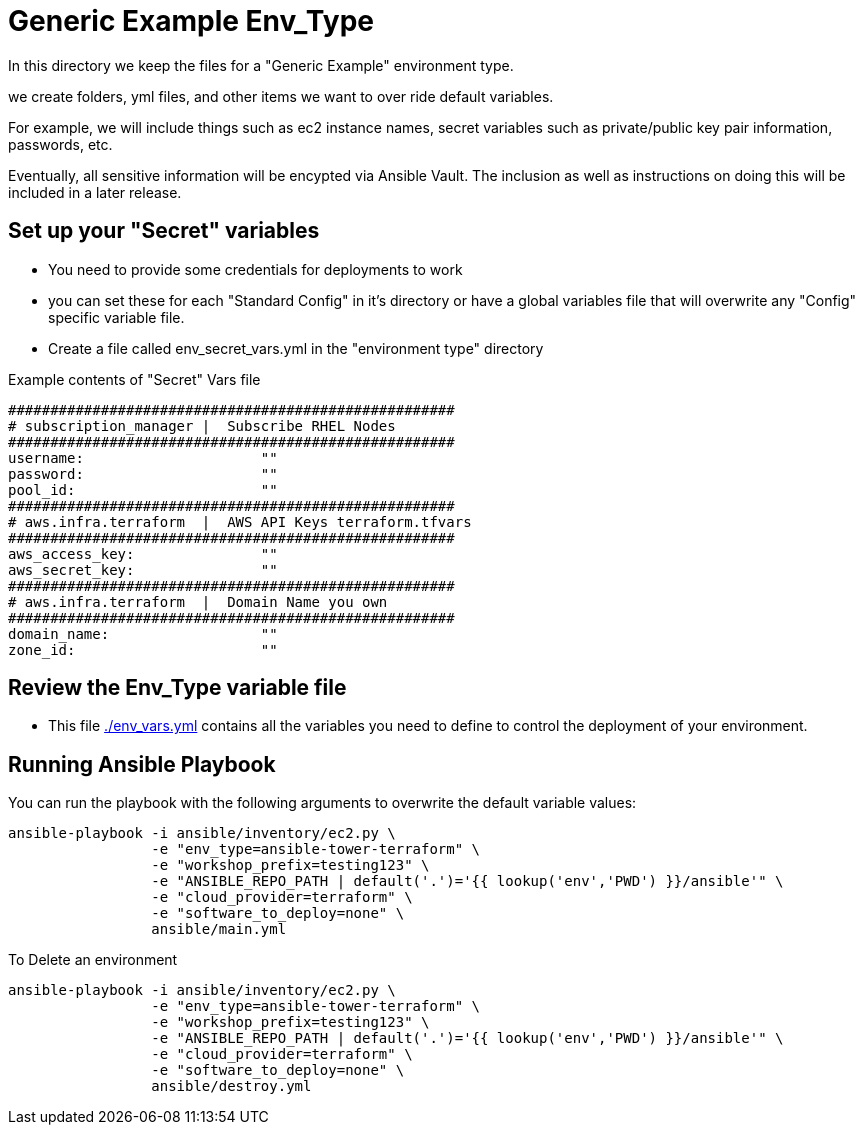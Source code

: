 = Generic Example Env_Type

In this directory we keep the files for a "Generic Example" environment type.

we create folders, yml files, and other items we want to over ride default variables.

For example, we will include things such as ec2 instance names, secret
variables such as private/public key pair information, passwords, etc.

Eventually, all sensitive information will be encypted via Ansible Vault. The
inclusion as well as instructions on doing this will be included in a later
release.

== Set up your "Secret" variables

* You need to provide some credentials for deployments to work
* you can set these for each "Standard Config" in it's directory or have a
 global variables file that will overwrite any "Config" specific variable file.

* Create a file called env_secret_vars.yml in the "environment type" directory

.Example contents of "Secret" Vars file
[source,bash]
----
#####################################################
# subscription_manager |  Subscribe RHEL Nodes
#####################################################
username:                     ""
password:                     ""
pool_id:                      ""
#####################################################
# aws.infra.terraform  |  AWS API Keys terraform.tfvars
#####################################################
aws_access_key:               ""
aws_secret_key:               ""
#####################################################
# aws.infra.terraform  |  Domain Name you own
#####################################################
domain_name:                  ""
zone_id:                      ""
----

== Review the Env_Type variable file

* This file link:./env_vars.yml[./env_vars.yml] contains all the variables you
 need to define to control the deployment of your environment.

== Running Ansible Playbook



.You can run the playbook with the following arguments to overwrite the default variable values:
[source,bash]
----
ansible-playbook -i ansible/inventory/ec2.py \
                 -e "env_type=ansible-tower-terraform" \
                 -e "workshop_prefix=testing123" \
                 -e "ANSIBLE_REPO_PATH | default('.')='{{ lookup('env','PWD') }}/ansible'" \
                 -e "cloud_provider=terraform" \
                 -e "software_to_deploy=none" \
                 ansible/main.yml
----

.To Delete an environment
[source,bash]
----
ansible-playbook -i ansible/inventory/ec2.py \
                 -e "env_type=ansible-tower-terraform" \
                 -e "workshop_prefix=testing123" \
                 -e "ANSIBLE_REPO_PATH | default('.')='{{ lookup('env','PWD') }}/ansible'" \
                 -e "cloud_provider=terraform" \
                 -e "software_to_deploy=none" \
                 ansible/destroy.yml
----
